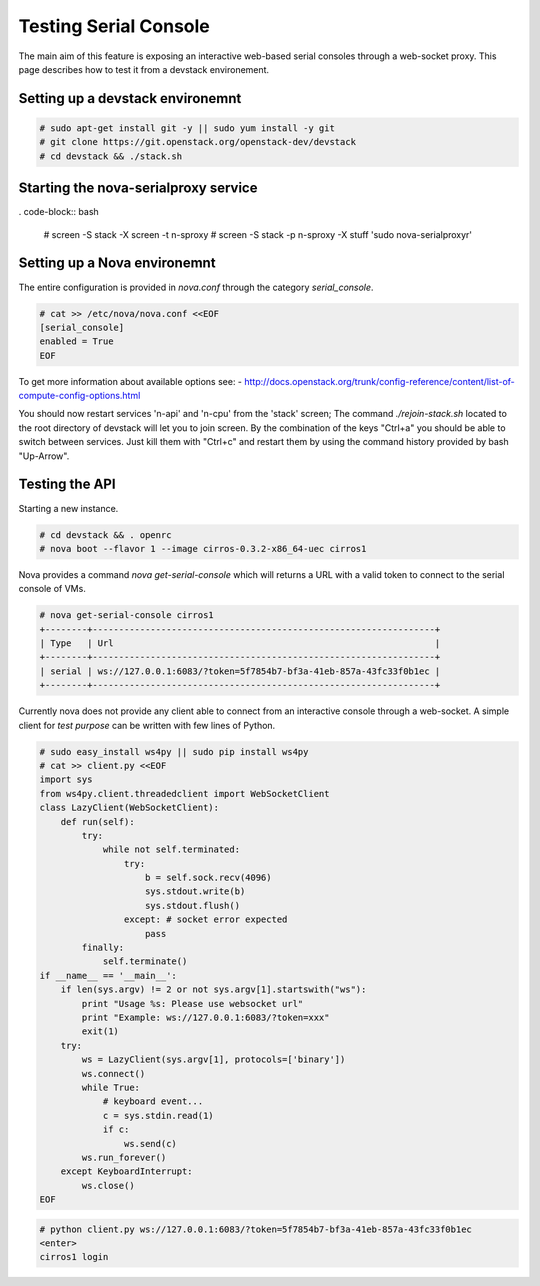 
======================
Testing Serial Console
======================

The main aim of this feature is exposing an interactive web-based
serial consoles through a web-socket proxy.
This page describes how to test it from a devstack environement.

---------------------------------
Setting up a devstack environemnt
---------------------------------

.. code-block:: bash

  # sudo apt-get install git -y || sudo yum install -y git
  # git clone https://git.openstack.org/openstack-dev/devstack
  # cd devstack && ./stack.sh

-------------------------------------
Starting the nova-serialproxy service
-------------------------------------

. code-block:: bash

  # screen -S stack -X screen -t n-sproxy
  # screen -S stack -p n-sproxy -X stuff 'sudo nova-serialproxy\r'

-----------------------------
Setting up a Nova environemnt
-----------------------------

The entire configuration is provided in `nova.conf` through the
category `serial_console`.

.. code-block:: bash

  # cat >> /etc/nova/nova.conf <<EOF
  [serial_console]
  enabled = True
  EOF

To get more information about available options see:
- http://docs.openstack.org/trunk/config-reference/content/list-of-compute-config-options.html

You should now restart services 'n-api' and 'n-cpu' from the 'stack'
screen; The command `./rejoin-stack.sh` located to the root directory
of devstack will let you to join screen. By the combination of the keys
"Ctrl+a" you should be able to switch between services. Just kill
them with "Ctrl+c" and restart them by using the command history
provided by bash "Up-Arrow".

---------------
Testing the API
---------------

Starting a new instance.

.. code-block:: bash

  # cd devstack && . openrc
  # nova boot --flavor 1 --image cirros-0.3.2-x86_64-uec cirros1

Nova provides a command `nova get-serial-console` which will returns a
URL with a valid token to connect to the serial console of VMs.

.. code-block:: bash

  # nova get-serial-console cirros1
  +--------+-----------------------------------------------------------------+
  | Type   | Url                                                             |
  +--------+-----------------------------------------------------------------+
  | serial | ws://127.0.0.1:6083/?token=5f7854b7-bf3a-41eb-857a-43fc33f0b1ec |
  +--------+-----------------------------------------------------------------+

Currently nova does not provide any client able to connect from an
interactive console through a web-socket.
A simple client for *test purpose* can be written with few lines of Python.

.. code-block:: python

  # sudo easy_install ws4py || sudo pip install ws4py
  # cat >> client.py <<EOF
  import sys
  from ws4py.client.threadedclient import WebSocketClient
  class LazyClient(WebSocketClient):
      def run(self):
          try:
              while not self.terminated:
                  try:
                      b = self.sock.recv(4096)
                      sys.stdout.write(b)
                      sys.stdout.flush()
                  except: # socket error expected
                      pass
          finally:
              self.terminate()
  if __name__ == '__main__':
      if len(sys.argv) != 2 or not sys.argv[1].startswith("ws"):
          print "Usage %s: Please use websocket url"
          print "Example: ws://127.0.0.1:6083/?token=xxx"
          exit(1)
      try:
          ws = LazyClient(sys.argv[1], protocols=['binary'])
          ws.connect()
          while True:
              # keyboard event...
              c = sys.stdin.read(1)
              if c:
                  ws.send(c)
          ws.run_forever()
      except KeyboardInterrupt:
          ws.close()
  EOF

.. code-block:: bash

  # python client.py ws://127.0.0.1:6083/?token=5f7854b7-bf3a-41eb-857a-43fc33f0b1ec
  <enter>
  cirros1 login
